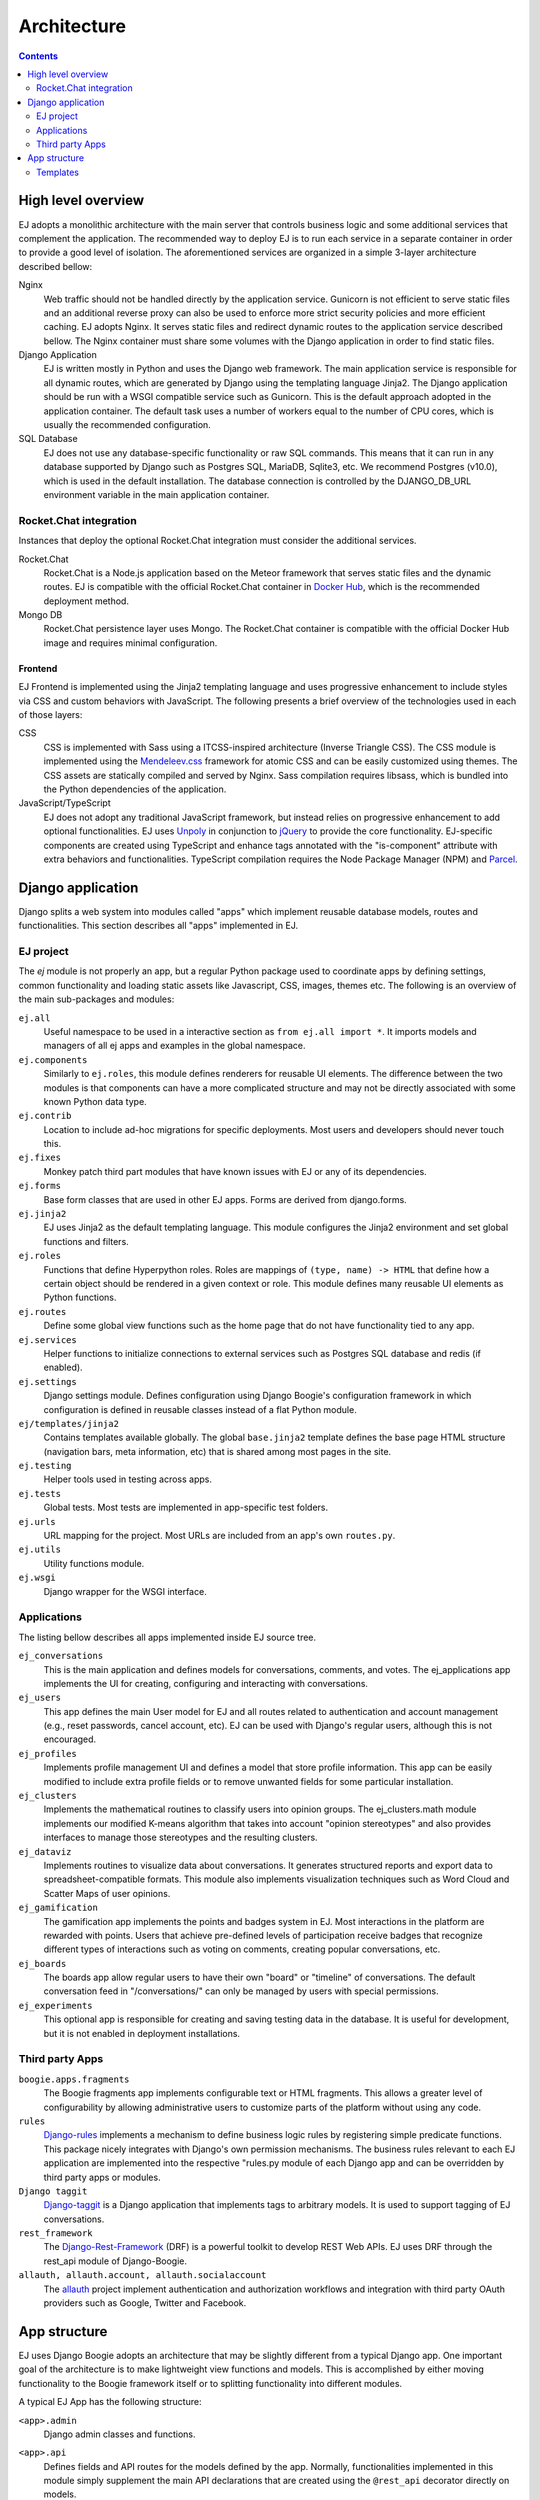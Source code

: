 ============
Architecture
============

.. contents::
   :depth: 2

High level overview
===================

EJ adopts a monolithic architecture with the main server that controls business
logic and some additional services that complement the application. The
recommended way to deploy EJ is to run each service in a separate container in
order to provide a good level of isolation. The aforementioned services
are organized in a simple 3-layer architecture described bellow:

Nginx
    Web traffic should not be handled directly by the application service.
    Gunicorn is not efficient to serve static files and an additional reverse
    proxy can also be used to enforce more strict security policies and more
    efficient caching. EJ adopts Nginx. It serves static files and redirect
    dynamic routes to the application service described bellow. The Nginx
    container must share some volumes with the Django application in order to
    find static files.

Django Application
    EJ is written mostly in Python and uses the Django web framework.
    The main application service is responsible for all dynamic routes, which
    are generated by Django using the templating language Jinja2. The
    Django application should be run with a WSGI compatible service such as
    Gunicorn. This is the default approach adopted in the application container.
    The default task uses a number of workers equal to the number of CPU cores,
    which is usually the recommended configuration.

SQL Database
    EJ does not use any database-specific functionality or raw SQL commands.
    This means that it can run in any database supported by Django such as
    Postgres SQL, MariaDB, Sqlite3, etc. We recommend Postgres (v10.0), which is used
    in the default installation. The database connection is controlled by
    the DJANGO_DB_URL environment variable in the main application container.



Rocket.Chat integration
-----------------------

Instances that deploy the optional Rocket.Chat integration must consider the
additional services.

Rocket.Chat
    Rocket.Chat is a Node.js application based on the Meteor framework that
    serves static files and the dynamic routes. EJ is compatible with the
    official Rocket.Chat container in `Docker Hub`_, which is the recommended
    deployment method.

Mongo DB
    Rocket.Chat persistence layer uses Mongo. The Rocket.Chat container is
    compatible with the official Docker Hub image and requires minimal
    configuration.


.. _Docker Hub: https://hub.docker.com/_/rocketchat


Frontend
........

EJ Frontend is implemented using the Jinja2 templating language and uses
progressive enhancement to include styles via CSS and custom behaviors with
JavaScript. The following presents a brief overview of the technologies used
in each of those layers:

CSS
    CSS is implemented with Sass using a ITCSS-inspired architecture (Inverse
    Triangle CSS). The CSS module is implemented using the `Mendeleev.css`_
    framework for atomic CSS and can be easily customized using themes. The
    CSS assets are statically compiled and served by Nginx. Sass compilation
    requires libsass, which is bundled into the Python dependencies of the
    application.

JavaScript/TypeScript
    EJ does not adopt any traditional JavaScript framework, but instead relies on
    progressive enhancement to add optional functionalities. EJ uses Unpoly_ in
    conjunction to jQuery_ to provide the core functionality. EJ-specific components
    are created using TypeScript and enhance tags annotated with the "is-component"
    attribute with extra behaviors and functionalities. TypeScript compilation
    requires the Node Package Manager (NPM) and Parcel_.


.. _Mendeleev.css: https://www.npmjs.com/package/mendeleev.css
.. _Unpoly: https://unpoly.com
.. _jQuery: https://jquery.com
.. _Parcel: https://parceljs.org


Django application
==================

Django splits a web system into modules called "apps" which implement reusable
database models, routes and functionalities. This section describes all "apps"
implemented in EJ.

EJ project
----------

The `ej` module is not properly an app, but a regular Python package used to
coordinate apps by defining settings, common functionality and loading static
assets like Javascript, CSS, images, themes etc. The following is an overview
of the main sub-packages and modules:

``ej.all``
    Useful namespace to be used in a interactive section as ``from ej.all import *``.
    It imports models and managers of all ej apps and examples in the global
    namespace.

``ej.components``
    Similarly to ``ej.roles``, this module defines renderers for reusable UI
    elements. The difference between the two modules is that components can have
    a more complicated structure and may not be directly associated with some
    known Python data type.

``ej.contrib``
    Location to include ad-hoc migrations for specific deployments. Most users
    and developers should never touch this.

``ej.fixes``
    Monkey patch third part modules that have known issues with EJ or any of
    its dependencies.

``ej.forms``
    Base form classes that are used in other EJ apps. Forms are derived from
    django.forms.

``ej.jinja2``
    EJ uses Jinja2 as the default templating language. This module configures the
    Jinja2 environment and set global functions and filters.

``ej.roles``
    Functions that define Hyperpython roles. Roles are mappings of
    ``(type, name) -> HTML`` that define how a certain object should be rendered
    in a given context or role. This module defines many reusable UI elements
    as Python functions.

``ej.routes``
    Define some global view functions such as the home page that do not have
    functionality tied to any app.

``ej.services``
    Helper functions to initialize connections to external services such as
    Postgres SQL database and redis (if enabled).

``ej.settings``
    Django settings module. Defines configuration using Django Boogie's
    configuration framework in which configuration is defined in reusable classes
    instead of a flat Python module.

``ej/templates/jinja2``
    Contains templates available globally. The global ``base.jinja2`` template
    defines the base page HTML structure (navigation bars, meta information, etc)
    that is shared among most pages in the site.

``ej.testing``
    Helper tools used in testing across apps.

``ej.tests``
    Global tests. Most tests are implemented in app-specific test folders.

``ej.urls``
    URL mapping for the project. Most URLs are included from an app's own
    ``routes.py``.

``ej.utils``
    Utility functions module.

``ej.wsgi``
    Django wrapper for the WSGI interface.


Applications
------------

The listing bellow describes all apps implemented inside EJ source tree.


``ej_conversations``
    This is the main application and defines models for conversations, comments,
    and votes. The ej_applications app implements the UI for creating, configuring
    and interacting with conversations.

``ej_users``
    This app defines the main User model for EJ and all routes related to
    authentication and account management (e.g., reset passwords, cancel account,
    etc). EJ can be used with Django's regular users, although this is not
    encouraged.

``ej_profiles``
    Implements profile management UI and defines a model that store profile
    information. This app can be easily modified to include extra profile fields
    or to remove unwanted fields for some particular installation.

``ej_clusters``
    Implements the mathematical routines to classify users into opinion groups.
    The ej_clusters.math module implements our modified K-means algorithm that
    takes into account "opinion stereotypes" and also provides interfaces to
    manage those stereotypes and the resulting clusters.

``ej_dataviz``
    Implements routines to visualize data about conversations. It generates
    structured reports and export data to spreadsheet-compatible formats. This
    module also implements visualization techniques such as Word Cloud and
    Scatter Maps of user opinions.

``ej_gamification``
    The gamification app implements the points and badges system in EJ. Most
    interactions in the platform are rewarded with points. Users that achieve
    pre-defined levels of participation receive badges that recognize different
    types of interactions such as voting on comments, creating popular
    conversations, etc.

``ej_boards``
    The boards app allow regular users to have their own "board" or "timeline"
    of conversations. The default conversation feed in "/conversations/" can
    only be managed by users with special permissions.

``ej_experiments``
    This optional app is responsible for creating and saving testing data in the
    database. It is useful for development, but it is not enabled in deployment
    installations.


Third party Apps
----------------

``boogie.apps.fragments``
    The Boogie fragments app implements configurable text or HTML fragments. This
    allows a greater level of configurability by allowing administrative users
    to customize parts of the platform without using any code.

``rules``
    Django-rules_ implements a mechanism to define business logic rules by
    registering simple predicate functions. This package nicely integrates with
    Django's own permission mechanisms. The business rules relevant to each
    EJ application are implemented into the respective "rules.py module of each
    Django app and can be overridden by third party apps or modules.

``Django taggit``
    Django-taggit_ is a Django application that implements tags to arbitrary
    models. It is used to support tagging of EJ conversations.

``rest_framework``
    The Django-Rest-Framework_ (DRF) is a powerful toolkit to develop REST Web APIs.
    EJ uses DRF through the rest_api module of Django-Boogie.

``allauth, allauth.account, allauth.socialaccount``
    The `allauth`_ project implement authentication and authorization workflows
    and integration with third party OAuth providers such as Google, Twitter and
    Facebook.

.. _Django-rules: https://github.com/dfunckt/django-rules
.. _allauth: https://www.intenct.nl/projects/django-allauth/
.. _Django-taggit: https://github.com/jazzband/django-taggit
.. _Django-Rest-Framework: https://www.django-rest-framework.org


App structure
=============

EJ uses Django Boogie adopts an architecture that may be slightly different
from a typical Django app. One important goal of the architecture is to make
lightweight view functions and models. This is accomplished by either moving
functionality to the Boogie framework itself or to splitting functionality
into different modules.

A typical EJ App has the following structure:

``<app>.admin``
    Django admin classes and functions.

``<app>.api``
    Defines fields and API routes for the models defined by the app. Normally,
    functionalities implemented in this module simply supplement the main API
    declarations that are created using the ``@rest_api`` decorator directly
    on models.

``<app>.apps``
    Django AppConfig mechanism. EJ apps usually should override the ``ready()``
    method of the app config and import the api, roles and rules modules.

``<app>.enums``
    This modules defines any enum type that is eventually used by models. Enums
    are usually imported into the model base namespace, so they should have no
    dependency on models.

``<app>.forms``
    Django forms defined for the app. Usually forms should inherit from ej.forms
    instead of using django.forms directly.

``<app>.math``
    All math functions should be defined in this module. Complicated mathematical
    transformations should be implemented as ScikitLearn transformations or
    pipelines.

``<app>.managers``
    In Django, model classes defines row logic and managers and querysets
    implements table logic. All methods that query or create models or filter
    querysets should be implemented in the "managers" module

``<app>.models``
    Just like in regular Django apps, this module defines the models for the
    app. Models should avoid implementing business logic inside them and ideally
    should restrict to database actions such as querying, validation, etc.

``<app>.mommy_recipes``
    EJ uses Model Mommy to create random fixtures for tests. This module should
    define a class that derives from ``ej.testing.EjRecipes`` and implements
    fixtures for each model defined in the app. This is only used in tests.

``<app>.routes``
    Regular Django apps have a views.py and a urls.py files. Django Boogies
    encourages to join both files into a single routes.py that defines view
    functions and maps them to routes using decorators.

``<app>.rules``
    Business rules are implemented as regular functions inside this module.
    This helps avoiding the "fat-models" anti-pattern that is common in Django
    projects. The rules module can define both permissions (which are user-centric
    predicate functions) and regular "values", which can return non-boolean
    values (e.g., number of comments user still has in conversation).

``<app>.roles``
    Hyperpython roles are simple functions that render objects in given contexts.
    For instance, we can register a "card" role to the Conversation class that
    renders the input conversation as a card in a listing view. Role functions
    must be associated with a type and a name describing is role and must return
    a Hyperpython html structure.

    In cases that Jinja2 is more convenient than Hyperpython, the
    ``ej.roles.with_template`` decorator can be used to associate the role with
    a Jinja template.

``<app>.tests``
    App's unit tests.

``<app>.validators``
    Implement the validation functions used in model fields or form fields inside
    the app.


Templates
---------

Templates reside inside the ``<app>/jinja2/`` folder. We use Django best practices
and save app-specific templates inside ``jinja2/<app-name>/<template-name>.jinja2``.
Templates names usually mirror the names of view functions in the ``routes.py``
file. For instance, a edit view for some conversation would be declared as::

    urlpatterns = Router(template='ej_conversations/{name}.jinja2')

    @urlpatterns.route("/<model:conversation>/edit/")
    def edit(request, conversation):
        ... # Implementation

This view function is automatically associated with the ``ej_conversations/edit.jinja2``
template, unless specified otherwise.

Most templates inherit from a base template at ``src/ej/templates/jinja2/base.jinja2``.
This template imports navigation elements such as menus and toolbars.
